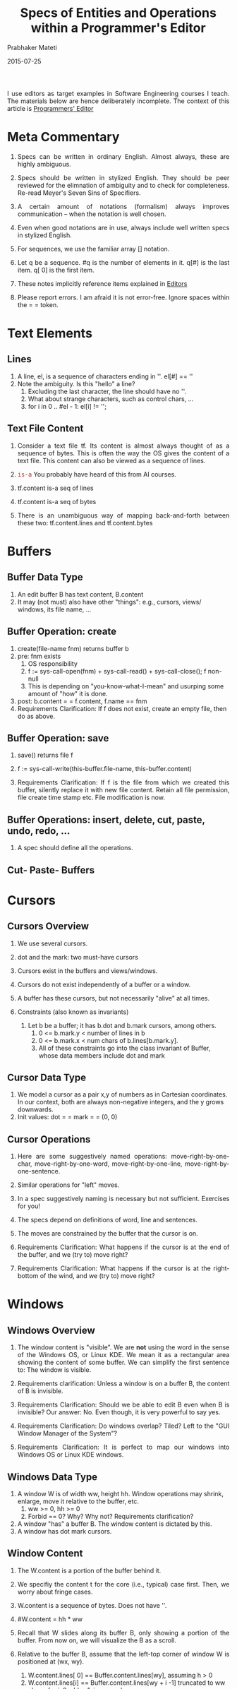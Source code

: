 # -*- mode: org -*-
# -*- org-export-html-postamble:t; -*-

#+Date: 2015-07-25
#+TITLE: Specs of Entities and Operations within a Programmer's Editor
#+AUTHOR: Prabhaker Mateti
#+OPTIONS: toc:2
#+DESCRIPTION: WSU CS 7140 Advanced Software Engineering
#+BIND: org-html-preamble-format (("en" "<a href=\"../../Top/\">CS 7140</a> %d"))
#+BIND: org-html-postamble-format (("en" "<hr size=1>Copyright &copy; 2015 &bull; <a href=\"http://www.wright.edu/~pmateti\">www.wright.edu/~pmateti</a> &bull; %d"))
#+STARTUP:showeverything
#+HTML_LINK_HOME: ./index.html
#+HTML_LINK_UP: ./
#+HTML_HEAD: <style> P {text-align: justify} code {font-family: monospace; font-size: 10pt;color: brown;} @media screen {BODY {margin: 10%} }</style>
#+STYLE: <style type="text/css">@media screen {BODY {margin: 15%} }</style>

I use editors as target examples in Software Engineering courses I
teach.  The materials below are hence deliberately incomplete.
The context of this article is [[./index.org][Programmers' Editor]]

* Meta Commentary

1. Specs can be written in ordinary English.  Almost always, these are
   highly ambiguous.

1. Specs should be written in stylized English.  They should be peer
   reviewed for the elimnation of ambiguity and to check for
   completeness. Re-read Meyer's Seven Sins of Specifiers.

1. A certain amount of notations (formalism) always improves
   communication -- when the notation is well chosen.

1. Even when good notations are in use, always include well written
   specs in stylized English.

1. For sequences, we use the familiar array [] notation.
1. Let q be a sequence.  #q is the number of elements in it. q[#] is
   the last item.  q[ 0] is the first item.

1. These notes implicitly reference items explained in [[./][Editors]]

1. Please report errors.  I am afraid it is not error-free.  Ignore
   spaces within the = =  token.

* Text Elements

** Lines

1. A line, el, is a sequence of characters ending in '\n'. el[#] == '\n'
2. Note the ambiguity.  Is this "hello\nthere\n" a line?
   1. Excluding the last character, the line should have no '\n'.
   2. What about strange characters, such as control chars, ...
   3. for i in 0 .. #el - 1: el[i] != '\n';

** Text File Content

1. Consider a text file tf.  Its content is almost always thought of as
   a sequence of bytes.  This is often the way the OS gives the
   content of a text file.  This content can also be viewed as a
   sequence of lines.

1. =is-a=  You probably have heard of this from AI courses.
1. tf.content is-a seq of lines
1. tf.content is-a seq of bytes
1. There is an unambiguous way of mapping back-and-forth between these
   two: tf.content.lines and tf.content.bytes


* Buffers

** Buffer Data Type

1. An edit buffer B has text content, B.content
1. It may (not must) also have other "things": e.g., cursors,
   views/ windows, its file name, ...

** Buffer Operation: create

1. create(file-name fnm) returns buffer b
2. pre: fnm exists
   1. OS responsibility
   2. f := sys-call-open(fnm) + sys-call-read() + sys-call-close(); f
      non-null
   3. This is depending on "you-know-what-I-mean" and usurping some
      amount of "how" it is done.

3. post: b.content = = f.content, f.name == fnm
4. Requirements Clarification: If f does not exist, create an empty
   file, then do as above.

** Buffer Operation: save

1. save() returns file f

1. f := sys-call-write(this-buffer.file-name, this-buffer.content)

1. Requirements Clarification: If f is the file from which we created
   this buffer, silently replace it with new file content.  Retain all
   file permission, file create time stamp etc.  File modification is
   now.

** Buffer Operations: insert, delete, cut, paste, undo, redo, ...

1. A spec should define all the operations.

** Cut- Paste- Buffers

* Cursors

** Cursors Overview

1. We use several cursors.

2. dot and the mark: two must-have cursors
3. Cursors exist in the buffers and views/windows.
4. Cursors do not exist independently of a buffer or a window.
5. A buffer has these cursors, but not necessarily "alive" at all
   times.

6. Constraints (also known as invariants)
   1. Let b be a buffer; it has b.dot and b.mark cursors, among others.
      1. 0 <= b.mark.y < number of lines in b
      2. 0 <= b.mark.x < num chars of b.lines[b.mark.y].
      3. All of these constraints go into the class invariant of
         Buffer, whose data members include dot and mark

** Cursor Data Type

1. We model a cursor as a pair x,y of numbers as in Cartesian
   coordinates.  In our context, both are always non-negative
   integers, and the y grows downwards.
7. Init values: dot = = mark = = (0, 0)

** Cursor Operations

1. Here are some suggestively named operations:
   move-right-by-one-char, move-right-by-one-word,
   move-right-by-one-line, move-right-by-one-sentence.
1. Similar operations for "left" moves.
1. In a spec suggestively naming is necessary but not sufficient.
   Exercises for you!
1. The specs depend on definitions of word, line and sentences.
1. The moves are constrained by the buffer that the cursor is on.

1. Requirements Clarification: What happens if the cursor is at the
   end of the buffer, and we (try to) move right?

1. Requirements Clarification: What happens if the cursor is at the
   right-bottom of the wind, and we (try to) move right?

* Windows

** Windows Overview

1. The window content is "visible".  We are *not* using the word in
   the sense of the Windows OS, or Linux KDE.  We mean it as a
   rectangular area showing the content of some buffer.  We can
   simplify the first sentence to: The window is visible.

1. Requirements clarification: Unless a window is on a buffer B, the
   content of B is invisible.

1. Requirements Clarification: Should we be able to edit B even when B
   is invisible?  Our answer: No.  Even though, it is very powerful to
   say yes.

1. Requirements Clarification: Do windows overlap? Tiled? Left to the
   "GUI Window Manager of the System"?

1. Requirements Clarification: It is perfect to map our windows into
   Windows OS or Linux KDE windows.


** Windows Data Type

1. A window W is of width ww, height hh.  Window operations may
   shrink, enlarge, move it relative to the buffer, etc.
   1. ww >= 0, hh >= 0
   2. Forbid == 0?  Why? Why not? Requirements clarification?

1. A window "has" a buffer B.  The window content is dictated by this.
1. A window has dot mark cursors.

** Window Content

1. The W.content is a portion of the buffer behind it.
2. We specifiy the content t for the core (i.e., typical) case first.
   Then, we worry about fringe cases.
3. W.content is a sequence of bytes.  Does not have '\n'.
4. #W.content = hh * ww
5. Recall that W slides along its buffer B, only showing a portion of
   the buffer.  From now on, we will visualize the B as a scroll.

6. Relative to the buffer B, assume that the left-top corner of window
   W is positioned at (wx, wy).
   1. W.content.lines[ 0] == Buffer.content.lines[wy], assuming h > 0
   2. W.content.lines[i] == Buffer.content.lines[wy + i -1] truncated
      to ww chars, for i: 0 .. hh - 1, in general
   3. What if Buffer.content.lines[wy + j], for some j, is too short?
      We pad it with blanks.  Let us call W.content.lines[j] by the
      name el.  Then, el = Buffer.content.lines[wy + j] + enough
      spaces so that #el = ww.

** Window Operation: Place a Window on a Buffer

1. Case 1: Buffer B has no windows on it.
1. Case 2: Buffer B has exactly one window on it.
1. Case 3: Buffer B has > 1 windows on it.
1. We focus on Case 1 only.  Next subsection.

** Window Operation: Place a New Window on a Buffer

1. createWin(buffer B, width w, height h) returns Window
1. create a Window object w x h, so that its buffer is B, its dot and
   mark cursors are at (0, 0), left-top at (0, 0) of B, the content
   computed from B.
1. Generally, we prefer "declarative" specs.  Some times, it is easier
   to do this "operationally", as above.

** Window Operation: Delete a Window

1. Obviously the window is destroyed/ released.
1. Requirements Clarfications: What happens to the buffer?  Does this
   depend on whether the buf has other windows? Does the window have
   its own dot + mark?  In addition to those of the buffer?  Suppose
   the buffer has only this window, and now it is deleted.  If then
   place a new window on it, should the new window have the last dot +
   marks?

** Cursor in a Window

1. Perennial Goal: The dot cursor should remain in the window.

1. The mark cursor, if possible, should remain in the window.  But may
   not be possible because the window is too small to contain both.

1. Requirements Calrification: Both of these should have been described.

1. Spec Decision: Are the (x, y) of the cursors relative? Relative to
   window? Or buffer?

1. Requirements Calrification: Assume that the dot is at the
   right-bottom of the window.  User wants to move right.  Complain by
   beeping? Or move/ reposition the window appropritiately, honoring
   the wish?

* Key Bindings

** Key Bindings Overview

1. Let QM be a sequence of public methods.  So, e.g., QM[ 7] might be
   the creation of new buffer based on a file name you are yet to
   give.

1. This QM is well defined at compile/ build time.  It will not grow
   or shrink dynamically.

1. Key bindings specifies what key stroke invokes what method of QM.

** Key Bindings Data Type

1. Spec predicated on a design idea: Have an array called KB, of size
   equal to the number of key "codes".  For now, let us say we have
   256 codes (based on ASCII 8-bit chars).

1. KB[x] = = QM[i], 0 <= x < 256, for some i.

1. The value of KB[x] can be changed by the user, at run time, or
   through a config file.

1. Requiremenst Clarification: All the above.

1. Design Suggestion: QM can be an array of *pointers* to public
   methods.

** QM Self-Insert Method

1. There is a Self-Insert Method.  It has one parameter -- the key
   code.  Effect: inserts at the dot position this character.

1.  Most key bindings are to Self-Insert.
   
** KB Operation: Display Current Bindings

** KB Operation: Edit Bindings

** KB Operation: Read Bindings from Config File

* The Editor

** The Editor Overview

1. Requirements Clarification: Our editor should be able to edit
   multiple files simultaneously.  It should permit cut-n-paste across
   these.

1. Requirements Clarification: Our editor truly edits buffers, never
   files.  Buffers are created from files.  When a buffer is saved, it
   replaces the file it was created from.

1. Requirements Clarification: New files are created by trying to edit
   a non-existing file.

** Editor Operation: Start

1. The editor as a process has already begun.
1. Requirements Clarification: Start operation should resume where the
   user left off in the last session.

** Editor Operation: Finish

1. Exits (i.e., terminates) the editor process.
1. Requirements Clarification: Warn and take helpful actions if hours
   of work by the user is about to be abandoned.  Introduce the notion
   of last session.

** Editor Operation: Loop

1. It is essentially a non-terminating loop listening to key strokes
   and executing method bound to the keys.

1. To exit the loop, user must invoke Finish.
